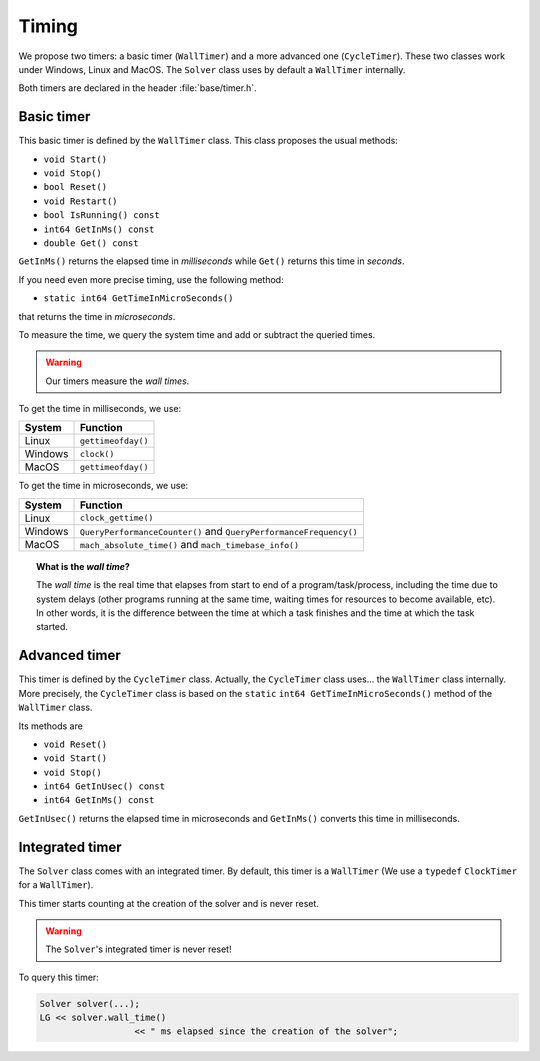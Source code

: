 Timing
------


We propose two timers: a basic timer (``WallTimer``) and a more advanced one (``CycleTimer``). These two classes 
work under Windows, Linux and MacOS. The ``Solver`` class uses by default a ``WallTimer`` internally.

Both timers are declared in the header :file:`base/timer.h`.



Basic timer 
^^^^^^^^^^^^


This basic timer is defined by the ``WallTimer`` class. This class proposes the usual methods:

* ``void Start()``
* ``void Stop()``
* ``bool Reset()``
* ``void Restart()``
* ``bool IsRunning() const``
* ``int64 GetInMs() const``
* ``double Get() const``

``GetInMs()`` returns the elapsed time in *milliseconds* while ``Get()`` returns this time in *seconds*.

If you need even more precise timing, use the following method:

* ``static int64 GetTimeInMicroSeconds()``

that returns the time in *microseconds*.

To measure the time, we query the system time and add or subtract the queried times.

..  warning:: Our timers measure the *wall times*.

To get the time in milliseconds, we use:

==============  ================================================
System          Function 
==============  ================================================
Linux           ``gettimeofday()``
Windows         ``clock()``
MacOS           ``gettimeofday()``
==============  ================================================

To get the time in microseconds, we use:

==============  ================================================
System          Function 
==============  ================================================
Linux           ``clock_gettime()``
Windows         ``QueryPerformanceCounter()`` and 
                ``QueryPerformanceFrequency()``
MacOS           ``mach_absolute_time()`` and 
                ``mach_timebase_info()``
==============  ================================================


..  topic:: What is the *wall time*?

    The *wall time* is the real time that elapses from start to end of a program/task/process, 
    including the time due to system delays (other programs running at the same time, waiting times for resources 
    to become available, etc). 
    In other words, it is the difference between the time at which a task finishes and the time at which the task started.


Advanced timer 
^^^^^^^^^^^^^^^^^


This timer is defined by the ``CycleTimer`` class. Actually, the ``CycleTimer`` class uses... the ``WallTimer`` class 
internally. More precisely, the ``CycleTimer`` class is based on the ``static`` ``int64 GetTimeInMicroSeconds()`` method 
of the ``WallTimer`` class.

Its methods are

* ``void Reset()``
* ``void Start()``
* ``void Stop()``
* ``int64 GetInUsec() const``
* ``int64 GetInMs() const``

``GetInUsec()`` returns the elapsed time in microseconds and ``GetInMs()`` converts this time in milliseconds.

Integrated timer 
^^^^^^^^^^^^^^^^^^


The ``Solver`` class comes with an integrated timer. By default, this timer is a ``WallTimer``
(We use a ``typedef`` ``ClockTimer`` for a ``WallTimer``).
    
This timer starts counting at the creation of the solver and is never reset.
    
..  warning:: The ``Solver``\'s integrated timer is never reset!

To query this timer:

..  code-block:: c++

    Solver solver(...);
    LG << solver.wall_time() 
                      << " ms elapsed since the creation of the solver";
    
